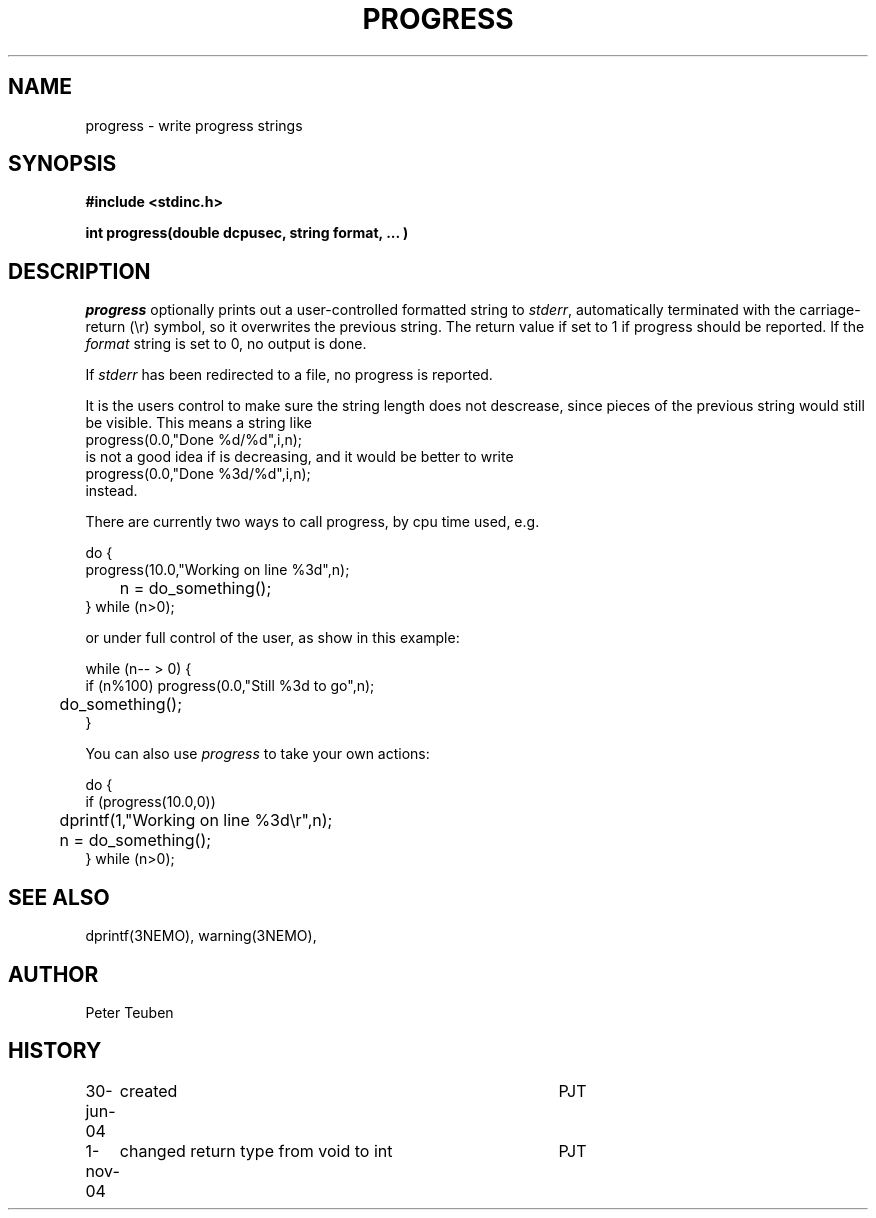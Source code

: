 .TH PROGRESS 3NEMO "1 November 2004"

.SH "NAME"
progress \- write progress strings

.SH "SYNOPSIS"
.nf
\fB#include <stdinc.h>\fP
.PP
\fBint progress(double dcpusec, string format, ... )\fP
.fi

.SH "DESCRIPTION"
\fIprogress\fP optionally prints out a user-controlled formatted
string to \fIstderr\fP, automatically terminated with the
carriage-return (\\r) symbol, so it overwrites the previous
string. The return value if set to 1 if progress should be reported.
If the \fIformat\fP string is set to 0, no output is done.
.PP
If \fIstderr\fP has been redirected to a file, no progress is reported.
.PP
It is the users control to
make sure the string length does not descrease, since
pieces of the previous string would still be visible. This
means a string like
.nf
    progress(0.0,"Done %d/%d",i,n);
.fi
is not a good idea if \fi\fP is decreasing, and it would be better to
write
.nf
    progress(0.0,"Done %3d/%d",i,n);
.fi
instead.
.PP
There are currently two ways to call \fPprogress\fP, 
by cpu time used, e.g.
.nf

    do {
        progress(10.0,"Working on line %3d",n);
	n = do_something();
    } while (n>0);

.fi
or under full control of the user, as show in this example:
.nf

    while (n-- > 0) {
        if (n%100) progress(0.0,"Still %3d to go",n);
	do_something();
    }

.fi
You can also use \fIprogress\fP to take your own actions:
.nf

    do {
        if (progress(10.0,0)) 
	  dprintf(1,"Working on line %3d\\r",n);
	n = do_something();
    } while (n>0);

.fi

.SH "SEE ALSO"
dprintf(3NEMO), warning(3NEMO), 

.SH "AUTHOR"
Peter Teuben

.SH "HISTORY"
.nf
.ta +1i +4i
30-jun-04	created 	PJT
1-nov-04	changed return type from void to int	PJT
.fi
